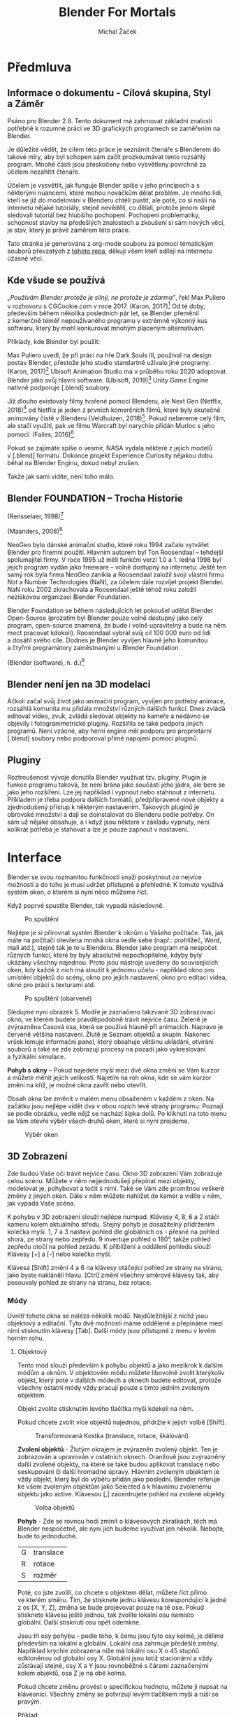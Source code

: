 #+TITLE: Blender For Mortals
#+AUTHOR: Michal Žáček

#+HTML_HEAD: <link rel="stylesheet" type="text/css" href="https://www.pirilampo.org/styles/readtheorg/css/htmlize.css"/>
#+HTML_HEAD: <link rel="stylesheet" type="text/css" href="https://www.pirilampo.org/styles/readtheorg/css/readtheorg.css"/>

#+HTML_HEAD: <script src="https://ajax.googleapis.com/ajax/libs/jquery/2.1.3/jquery.min.js"></script>
#+HTML_HEAD: <script src="https://maxcdn.bootstrapcdn.com/bootstrap/3.3.4/js/bootstrap.min.js"></script>
#+HTML_HEAD: <script type="text/javascript" src="https://www.pirilampo.org/styles/lib/js/jquery.stickytableheaders.js"></script>
#+HTML_HEAD: <script type="text/javascript" src="https://www.pirilampo.org/styles/readtheorg/js/readtheorg.js"></script>

* Předmluva
** Informace o dokumentu - Cílová skupina, Styl a Záměr
Psáno pro Blender 2.8. Tento dokument má zahrnovat základní znalosti
potřebné k rozumné práci ve 3D grafických programech se zaměřením na
Blender.

Je důležité vědět, že cílem této práce je seznámit čtenáře s Blenderem
do takové míry, aby byl schopen sám začít prozkoumávat tento rozsáhlý
program. Mnohé části jsou přeskočeny nebo vysvětleny povrchně za účelem
nezahltit čtenáře.

Účelem je vysvětlit, jak funguje Blender spíše v jeho principech a s
některými nuancemi, které mohou nováčkům dělat problém. Je mnoho lidí,
kteří se již do modelování v Blenderu chtěli pustit, ale poté, co si
našli na internetu nějaké tutoriály, stejně nevěděli, co dělali, protože
jenom slepě sledovali tutoriál bez hlubšího pochopení. Pochopení
problematiky, schopnost stavby na předešlých znalostech a zkoušení si
sám nových věcí, je stav, který je právě záměrem této práce.

Tato stránka je generována z org-mode souboru za pomoci tématickým souborů převzatých z [[https://github.com/paulzql/org-html-themes][tohoto repa]],
děkuji všem kteří sdílejí na internetu úžasné věci.

** Kde všude se používá
         /„Používám Blender protože je silný, ne protože je zdarma”/, řekl Max
Puliero v rozhovoru s CGCookie.com v roce 2017. (Karon, 2017)[fn:KARON] Od
té doby, především během několika posledních pár let, se Blender
přeměnil z komerčně téměř nepoužívaného programu v extrémně výkonný kus
softwaru, který by mohl konkurovat mnohým placeným alternativám.

Příklady, kde Blender byl použit:

Max Puliero uvedl, že při práci na hře Dark Souls III, používal na
design postav Blender, přestože jeho studio standartně užívalo jiné
programy. (Karon, 2017)[fn:KARON] Ubisoft Animation Studio má v průběhu roku
2020 adoptovat Blender jako svůj hlavní software. (Ubisoft, 2019)[fn:UBISOFT]
Unity Game Engine nativně podporuje [.blend] soubory.

Již dlouho existovaly filmy tvořené pomocí Blenderu, ale Next Gen
(Netflix, 2018)[fn:NETFLIX] od Netflix je jeden z prvních komerčních filmů,
které byly skutečně animovány čistě v Blenderu (Veldhuizen, 2018)[fn:VELDHUIZEN].
Pokud nebereme celý film, ale stačí využití, pak ve filmu Warcraft byl
narychlo přidán Murloc s jeho pomocí. (Failes, 2016)[fn:FAILES]

Pokud se zajímáte spíše o vesmír, NASA vydala některé z jejích modelů
v [.blend] formátu. Dokonce projekt Experience Curiosity nějakou dobu
běhal na Blender Enginu, dokud nebyl zrušen.

Takže jak sami vidíte, není toho málo.

** Blender FOUNDATION -- Trocha Historie
(Rensselaer, 1998)[fn:MAN]
[[https://www.rpi.edu/dept/acm/packages/blender/man/manual_1.02/man/man03.jpg]]

(Maanders, 2008)[fn:ROOSENDAAL]
[[https://upload.wikimedia.org/wikipedia/commons/9/98/Ton_Roosendaal_on_Big_Buck_Bunny_premiere_by_William_Maanders_2008.jpg]]

NeoGeo bylo dánské animační studio, které roku 1994 začalo vytvářet
Blender pro firemní použití. Hlavním autorem byl Ton Roosendaal --
tehdejší spolumajitel firmy. V roce 1995 už měli funkční verzi 1.0 a 1.
ledna 1998 byl jejich program vydán jako freeware -- volně dostupný na
internetu. Ještě ten samý rok byla firma NeoGeo zanikla a Roosendaal
založil svoji vlastní firmu Not a Number Technologies (NaN), za účelem
dále rozvíjet projekt Blender. NaN roku 2002 zkrachovala a Roosendaal
ještě téhož roku založil neziskovou organizaci Blender Foundation.

Blender Foundation se během následujících let pokoušel udělat Blender
Open-Source (prozatím byl Blender pouze volně dostupný jako celý
program, open-source znamená, že bude i volně upravitelný a bude na něm
moct pracovat kdokoli). Roosendaal vybral svůj cíl 100 000 euro od lidí
a dosáhl svého cíle. Dodnes je Blender vyvíjen hlavně jeho komunitou
a čtyřmi programátory zaměstnanými u Blender Foundation.

(Blender (software), n. d.)[fn:WIKI]

** Blender není jen na 3D modelaci
         Ačkoli začal svůj život jako animační program, vyvíjen pro potřeby
animace, rozsáhlá komunita mu přidala množství různých dalších funkcí.
Dnes zvládá editovat video, zvuk, zvládá sledovat objekty na kameře a
nedávno se objevily i fotogrammetrické pluginy. Rozšířila se také
podpora jiných programů. Není vzácné, aby herní engine měl podporu pro
proprietární [.blend] soubory nebo podporoval přímé napojení pomocí
pluginů.

** Pluginy
         Roztroušenost vývoje donutila Blender využívat tzv. pluginy. Plugin je
funkce programu taková, že není brána jako součástí jeho jádra, ale bere
se jako jeho rozšíření. Lze jej například i vypnout nebo stáhnout z
internetu. Příkladem je třeba podpora dalších formátů, předpřipravené
nové objekty a zjednodušený přístup k některým nastavením. Takových
pluginů je obrovské množství a dají se doinstalovat do Blenderu podle
potřeby. On sám už nějaké obsahuje, a i když jsou některé v základu
vypnuty, není kolikrát potřeba je stahovat a lze je pouze zapnout v
nastavení.

* Interface

Blender se svou rozmanitou funkčností snaží poskytnout co nejvíce
možností a do toho je musí udržet přístupné a přehledné. K tomuto
využívá systém oken, o kterém si nyní něco můžeme říct.

Když poprvé spustíte Blender, tak vypadá následovně.

#+caption: Po spuštění
[[file:assets/02-interface/UI-1.jpg]]

Nejlépe je si přirovnat systém Blender k oknům u Vašeho počítače. Tak,
jak máte na počítači otevřena mnohá okna vedle sebe (např.: prohlížeč,
Word, mail atd.), stejně tak je to u Blenderu. Blender jako program má
nespočet různých funkcí, které by byly absolutně nepochopitelné, kdyby
byly ukázány všechny najednou. Proto jsou nástroje uvedeny do
souvisejících oken, kdy každé z nich má sloužit k jednomu účelu -
například okno pro umístění objektů do scény, okno pro jejich nastavení,
okno pro editaci videa, okno pro práci s texturami atd.

#+caption: Po spuštění (obarvené)
[[file:assets/02-interface/UI-2.jpg]]

Sledujme nyní obrázek 5. Modře je zaznačeno takzvané 3D zobrazovací
okno, ve kterém budete pravděpodobně trávit nejvíce času. Zeleně je
zvýrazněna Ćasová osa, která se používá hlavně při animacích. Napravo je
červeně většina nastavení. Žlutě je Seznam objektů a skupin. Nakonec
vršek lemuje informační panel, který obsahuje většinu ukládání, otvírání
souborů a také se zde zobrazují procesy na pozadí jako vykreslování
a fyzikální simulace.

*Pohyb s okny* -- Pokud najedete myší mezi dvě okna změní se Vám kurzor
a můžete měnit jejich velikosti. Najetím na roh okna, kde se vám kurzor
změní na kříž, je možné okna zavřít nebo otevřít.

Obsah okna lze změnit v malém menu obsaženém v každém z oken. Na začátku
jsou nejlépe vidět dva v obou rozích levé strany programu. Poznají se
podle obrázku, vedle nějž se nachází šipka dolů. Po kliknutí na toto
menu se Vám otevře výběr všech druhů oken, které si nyní projdeme.

#+caption: Výběr oken
[[file:assets/02-interface/UI-WINDOWS.jpg]]

** 3D Zobrazení
         Zde budou Vaše oči trávit nejvíce času. Okno 3D zobrazení Vám zobrazuje
celou scénu. Můžete v něm nejjednodušeji přepínat mezi objekty,
modelovat je, pohybovat a točit s nimi. Také se Vám zde promítnou
veškeré změny z jiných oken. Dále v něm můžete nahlížet do kamer
a vidíte v něm, jak vypadá Vaše scéna.

K pohybu v 3D zobrazení slouží nejlépe numpad. Klávesy 4, 8, 6 a 2 otáčí
kameru kolem aktuálního středu. Stejný pohyb je dosažitelný přidržením
kolečka myši. 1, 7 a 3 nastaví pohled dle globálních os - přesně na
pohled shora, ze strany nebo zepředu. 9 invertuje pohled o 180°, takže
pohled zepředu otočí na pohled zezadu. K přiblížení a oddálení pohledu
slouží Klávesy [+] a [-] nebo kolečko myši.

Klávesa [Shift] změní 4 a 6 na klávesy otáčející pohled ze strany na
stranu, jako byste nakláněli hlavu. [Ctrl] změní všechny směrové klávesy
tak, aby posouvaly pohled ze strany na stranu, bez rotace.

*** Módy
            Uvnitř tohoto okna se nalézá několik módů. Nejdůležitější z nichž jsou
objektový a editační. Tyto dvě možnosti máme oddělené a přepínáme mezi
nimi stisknutím klávesy [Tab]. Další módy jsou přístupné z menu v levém
horním rohu.

**** Objektový
               Tento mód slouží především k pohybu objektů a jako mezikrok k dalším
módům a oknům. V objektovém módu můžete libovolně zvolit kterýkoliv
objekt, který poté v dalších módech a oknech budete editovat, protože
všechny ostatní módy vždy pracují pouze s tímto jedním zvoleným
objektem.

Objekt zvolíte stisknutím levého tlačítka myši kdekoli na něm.

Pokud chcete zvolit více objektů najednou, přidržte k jejich volbě
[Shift].

#+caption: Transformovaná Kostka (translace, rotace, škálování)
[[file:assets/02-interface/Translated-Cube.jpg]]

*Zvolení objektů* - Žlutým okrajem je zvýrazněn zvolený objekt. Ten je
zobrazován a upravován v ostatních oknech. Oranžově jsou zvýrazněny
další zvolené objekty, na které se také budou aplikovat translace nebo
seskupování či další hromadné úpravy. Hlavním zvoleným objektem je vždy
objekt, který byl do výběru přídán jako poslední. Blender referuje ke
všem zvoleným objektům jako Selected a k hlavnímu zvolenému objektu jako
active. Klávesou [,] zacentrujete pohled na zvolené objekty.

#+caption: Volba objektů
[[file:assets/02-interface/Selected-Cube.jpg]]

*Pohyb* - Zde se rovnou hodí zmínit o klávesových zkratkách, těch má
Blender nespočetně, ale nyní jich budeme využívat jen několik. Nebojte,
bude to jednoduché.

| G | translace |
| R | rotace    |
| S | rozměr    |

Poté, co jste zvolili, co chcete s objektem dělat, můžete říct přímo
ve kterém směru. Tím, že stisknete jednu klávesu korespondující k jedné
z os [X, Y, Z], změna se bude projevovat pouze na té ose. Pokud
stisknete klávesu ještě jednou, tak zvolíte lokální osu namísto
globální. Další stisknutí osu opět odemkne.

Jsou tři osy pohybu - podle toho, k čemu jsou tyto osy kolmé, je dělíme
především na lokální a globální. Lokální osa zahrnuje předešlé změny.
Například krychle zobrazena níže má lokální osu X o 45 stupňů odkloněnou
od globální osy X. Globální jsou totiž stacionární a vždy zůstávají
stejné, osy X a Y jsou rovnoběžné s čárami zaznačenými kolem objektů,
osa Z je na obě kolmá.

Pokud chcete změnu provést o specifickou hodnotu, můžete ji napsat na
klávesnici. Všechny změny se potvrzují levým tlačítkem myši a ruší se
pravým.

Příklad:

#+CAPTION: Rotující krychle
[[file:assets/02-interface/Rotary-Cube.jpg]]
[[file:assets/02-interface/Rotary-Cube-1.jpg]]

Když mám zvolený objekt, stisknu R, napíšu 45 a stisknu Z. Krychle se mi
otočí, jak vidíte výše, o 45 stupňů dle svislé osy Z.

#+caption: Informace o změně
[[file:assets/02-interface/Rotary-Cube-2.jpg]]

Vlevo nahoře poté máme informace o současné probíhající změně, pokud ji
chcete dodatečně měnit. Hodnotu lze dokonce standartně přepisovat
klávesou [Backspace] a šipkami. Změna se potvrdí klávesou [Enter] nebo
levým tlačítkem myši. Vráti lze klávesou [Esc] nebo pravým tlačítkem
myši.

Nové objekty lze přidávat z menu dostupného klávesovou zkratkou
[Shift+A].

*3D Kurzor* - Vlevo vidíte tento spínač, pokud je nastaven na spodní
hodnotu, levé tlačítko myši namísto volení objektů, začne přemisťovat
tzv. 3D Kurzor. Tento kurzor slouží k pár účelům. Jednak je to místo,
kde se objevují nově přidané objekty, ale především slouží jako
arbitrární přemístitelný bod v prostoru. Pomocí menu na zkratce
[Shift+S] můžete přemístit 3D Kurzor na nějaké specifické místo nebo
přemístit objekt na 3D Kurzor.

#+caption: Výběr/3D Kurzor Spínač
[[file:assets/02-interface/workspace/3DCursor.jpg]]

*Origin* -- neboli počáteční bod, vyznačen na objektech malou žlutou
tečkou, určuje jakousi jednotnou definici pro daný objekt. Protože
objekt je často složen i ze stovek bodů, je potřeba jeden jasný bod, ke
kterému lze referovat - například při zapisování jeho pozice. Pokud
nahlédnete do vlastností objektu, vidíte zde pouze souřadnice jediného
bodu, definující pozici celého objektu - tímto bodem je právě pivotový
bod. Všechny transformace se také provádí se středem v pivotovém bodu,
pokud není řečeno jinak. Nejlépe se nastavuje v menu Object > Set
Origin.

Na vrchu okna poté máte několik dalších nástrojů. Nejdříve popišme ty
uprostřed.

*Pivotovým bodem* - (Pivot point) se rozumí bod, vůči kterému jsou
prováděny operace.

#+CAPTION: Pivotové Body
[[file:assets/02-interface/workspace/pivot0.jpg]]
[[file:assets/02-interface/workspace/pivot2.jpg]]
[[file:assets/02-interface/workspace/pivot3.jpg]]

Například výše byly umístěny dvě krychle, jedna nalevo a jedna napravo,
od středu na stejnou úroveň. Obě byly otočeny o 45°, ta vlevo kolem
Originu a ta napravo kolem 3D Kurzoru.

*Snap* - Další je menu něčeho nazývané Snap. Nejlépe by toto bylo
přeloženo jako záchytné body. Magnetem se zapíná a vypíná, napravo
vybíráte na co se změny chytají. Pokud máte například zapnutý Snap na
Face, tak kdykoli provádíte změnu, například přemisťujete objekt, a vaše
myš narazí na jakoukoli stěnu, objekt se na ni přichytí. Většinou to
provede tak, že jeho nejbližší bod nastaví přesně na daný záchytný bod.

#+caption: Snap Menu
[[file:assets/workspace/Snap.jpg]]

*Proporční editace* - Při standartní editaci jsou ovlivněny pouze
zvolené části (první obrázek níže), ale to často není co potřebujete.
Proporční editace je vcelku jasná z názvu - ovlivňuje i nezvolené části
meshe, silou odvíjející se dle jejich vzdálenosti od zvolených částí
meshe. Pro zvětšení nebo zmenšení ovlivněné části točíte kolečkem myši.
„Connected only” bude ovlivňovat pouze části meshe, které jsou direktně
spojené se zvolenými částmi. „Projected from view” určuje střed, od
kterého se počítá vzdálenost, a následně tedy i síla změny pro daný bod.
Pokud je vypnutý, změny se odvíjí od standartního středu definovaného
pivotovým bodem. Pokud je zapnutý, střed je nejlépe popsán jako
polopřímka začínající z místa vašeho pohledu a procházející pivotovým
bodem.

[[file:assets/workspace/Proportional0.jpg]]
[[file:assets/workspace/Proportional1.jpg]]
[[file:assets/workspace/Proportional2.jpg]]
[[file:assets/workspace/Proportional3.jpg]]

*/* - Lomítkem schováte všechny nezvolené objekty. Opětovným stisknutím
je pak zase zobrazíte.

**** Editační
               Zde - namísto editování celé scény, máte možnost zvlášť upravovat
zvolený objekt včetně meshe. Zde můžete nastavovat i související věci
jako [Vertex Group] nebo [Material], každé jednotlivé strany.

#+caption: Selector
[[file:assets/workspace/Selector.jpg]]

V tomto menu si vybíráte, zda volíte roh, hranu nebo stěnu. Zatím nechme
toto nastavené na stěny a ukažme si úkony, které lze dělat. Tyto jsou
nejlépe ilustrované na stěnách, ale všechny platí také pro hrany a rohy.

[[file:assets/workspace/Selection.jpg]]
[[file:assets/workspace/CTRL.jpg]]

Volí se stejně jako u objektů - levým tlačítkem myši a přidržením
[Shift] na zvolení více najednou. Rozdíl je, že hlavní zvolená stěna je
zabarvena stejně jako ostatní, pouze je opatřena bílým obtažením.

Máme zde navíc možnost zvolit „nejkratší” cestu mezi dvěma body. Zvolíme
počáteční a poté se stisknutým [Ctrl] zvolíme konečný bod.

Kombinace [Alt + Shift] se pokusí nalézt jakousi cykličnost ve Vašem
objektu a zvolit ji. Například pokud máte válec a stisknete na hranu
jeho horní stěny, zvolí se celý okraj kolem dokola. Na obrázku 15 jsou
tyto volby žlutě.

Co se týká translace, rotace atd. vše je stejné jako u celých objektů.
Fungují zde stejné zkratky a principy.

[[file:assets/workspace/I.jpg]]
[[file:assets/workspace/Extrude.jpg]]
[[file:assets/workspace/Intrude.jpg]]

Dva úkony, které slouží jako základ pro pokročilejší editaci, jsou Inset
a Extrude. Nalezneme je na klávesách [I] a [E]. Inset vesměs utvoří
novou stěnu napojenou stranami na tu původní a nechá Vás ji škálovat. Po
stisku klávesy [I] a posunutí myši, Vám zůstane kostka z obrázku výše
nalevo. Extrude udělá stejné napojení, ale posléze je nová stěna
posunována, ne škálována. Tyto dvě operace lze aplikovat i na více stěn
najednou. Pokud jsou to stěny sousedící, akce bude provedena jako by se
jednalo pouze o jednu stěnu.

[Shift + A] funguje i v edit módu a přidá nový mesh do stejného objektu.
Může se to zdát jako přidání nového objektu, ale všechny tyto části
zastřešeny pod jedním objektem mají jediný Origin a sdílí mezi sebou
všechny Omezovače a Modifikátory. Pro zvolení celé jedné spojené meshe
je dobrá klávesová zkratka [Ctrl + L].

*Loop Cut* - Zkratkou [Ctrl+R] můžete provézt takovýto řez. Myší
zvolíte, kde se má provést a napsáním čísla zvolíte na kolik částí
takovýto řez rozdělí objekt. Výše bylo užito rozdělení na pět částí.

#+caption: Loop Cut
[[file:assets/workspace/Loop-Cut.jpg]]

*Oddělování a Slučování* -- Stisknutím klávesy [P] se Vám otevře menu,
ve kterém si můžete vybrat, dle čeho oddělíte část Vašeho současného
objektu do objektu nového.

*** Kamera
            #+caption: Kamera
[[file:assets/workspace/Camera.jpg]]

Stejné jako v realitě na scéně musí být kamera, která zaznamenává světlo
odrážející se od scenérie. Pro vykreslování budeme většinou v Blenderu
používat něco podobného. Pokud děláme cokoliv složitější než jeden
model, který si otáčíme uprostřed obrazovky, je potřeba počítači říct,
jak má scénu zobrazovat. Kamer může být více a každá obsahuje spoustu
informací - například ohledně její pozice, rotace, perspektivy,
objektivu a mnohé další.

**** Kamerový pohled
               V [Okno 3D zobrazení] můžeme vidět buď volně nebo pohledem kamery

Scéna má většinou nastavenou jednu kameru jakožto výchozí. Při stisku
[Klávesy 0] je náš pohled nastaven na ten skrze výchozí kameru.

[Ctrl+Alt+0] nastaví kameru na Váš aktuální pohled.

**** důležitá nastavení
               ***** Lens
                  Pod nastavením čočkou máte čtyři důležité možnosti:

1. Typ: Perspektivní nebo Ortografická (viz. Perspektivy str.48)
2. Focal Length: V podstatě optické přiblížení - zoom
3. Shift: Toto se týká fotografického efektu zvaného Tilt-shift. Je moc
   náročné to zde vysvětlit, ale jsou na něj mnohé jiné zdroje.
4. Clip: Říká kameře jaké rozpětí vzdáleností má zobrazit. Pokud je
   start nastaven na 10m a konec na 20m, kamera neuvidí nic blíže než
   10m a vzdálenější než 20m. Pokud objekt leží přesně na hranici,
   zobrazí se pouze jeho část.

***** Viewport Display
                  Pro výsledek irelevantní, ale při práci velmi užitečný. Kamera je dosti
komplexní záležitost a bylo by kontraproduktivní mít stále zobrazeny
všechny informace o ní. Tady si vybíráme přesně ty, které chceme vidět
v [Okno 3D zobrazení].

1. Size: velikost ikony kamery
2. Limits: zobrazuje odkud kam je nastaven [Clip]
3. Name: pro účel přehlednosti větších kamerových sestav si můžeme vždy
   nechat zobrazit jméno kamery, jejíž pohled máme zobrazen

Toto nastavení má většina objektů. Má rozdílné parametry dle příslušného
objektu, ale stejný účel.

** Vlastnosti
         Zobrazuje veškerá nastavení pro zvolený objekt a scénu. Například jeho
lokace, užité materiály, fyziku atd. Pozor zobrazuje pouze hlavní
zvolený objekt, nijak zde neovlivňuji sekundárně zvolené objekty
(označeny oranžově).

*** Render
            Popsáno v kapitole Render str. 45.

*** Výstup (Output)
            *Dimenze* - (Dimensions) Resolution samozřejmě udává velikost výstupního
obrazu. Hodí se zde poukázat na procentuální slider, neboť ve většině
velkých projektů nebudete chtít vykreslovat v plné kvalitě hned od
začátku, protože je to plýtvání časem - pokud potřebujete pouze rámcově
zkontrolovat výstup.

*Aspect* - mění skutečnou šířku nebo výšku pixelů - pokud nemáte jasný
záměr, nechte zde 1:1.

*Render Region* - Vám umožní renderovat pouze část obrazu. Toto nejlépe
zvolíte v pohledu kamery zkratkou [Ctrl + B] a přetažením myší přes
čtvercový region, který chcete renderovat.

*Frame Start a End* - indikuje, od kterého do kterého časového bodu bude
Blender renderovat. Můžete zde nastavit, abyste přeskakovali snímky.

Ke *Frame Ratu* je třeba podotknout, že mění celkovou rychlost animace.
Může tím pádem velmi změnit konečný vzhled animace, obzvláště
v případech fyzikálních simulací.

*Výstup* - (Output), zde se volí, kam a v jakém formátu chcete, aby byl
výstup zapsán. Vesměs můžete vše nechat tak jak je, kromě File formátu.

Pokud vykreslujete pouze snímek, na výběr máte standartní [.png],
[.jpg], etc. Však pokud vykreslujete animaci, tak se spíše dává ve formě
[.PNG], protože standartní video formáty mají problémy s přerušováním
a úpravami uprostřed. Zkrátka pokud byste našli uprostřed nějakou chybu,
museli byste začít Render od začátku. Pokud je Vaším formátem [.PNG],
již vykreslené snímky Vám zůstanou a můžete poté pouze překreslit ty
potřebné. Stačí najít kterou část je třeba překreslit a nechat
renderovat jenom danou část. Jednoduché animace si pro pohodlí je
samozřejmě možné vykreslovat do videa, ale udělat ze snímků video není
těžké a je to možné udělat i v Blender oknu Video Sequencing.

*** Svět (World)
            Navzdory prvotním pozorováním si všimneme, že není pozadí Vaší scény jen
prázdný kanvas. Má materiál jako každý jiný objekt, využívá se převážně
jako pozadí scény a pro osvětlení.

#+caption: Svět
[[file:assets/World.jpg]]

Nastavit tento materiál lze pod Shader Editor > World.

Z mé osobní zkušenosti nedoporučuji u komplexnějších scén používat
k osvětlení pouze Svět, protože toto světlo vypadá velmi uměle, neboť
působí ze všech směrů identicky, což nevypadá dobře.

*** Object
            Zde se nachází standartní data pro objekt - umístění rotace, velikost
atd. Pokud chcete jednu osu uzamknout, aby se v ní s objektem nedalo
manipulovat, učiníte tak stisknutím zámku vedle příslušné hodnoty.

Následuje velké množství různých nastavení, která jsou důležitá, ale
výrazně jednodušeji a přehledněji přístupná z jiných míst. Později se
sem můžete vrátit. Pokud Vám tato zobrazení vyhovují více, můžete je
také použít.

Krom Viewport Display, kde volím, které informace o daném objektu se mi
zobrazují ve [3D Viewport].

*** Materiály
            Popsáno v kapitole Materiály na straně 37.

*** Omezovače (Constraints)
            Omezovače jsou definovaný vztah mezi dvěma objekty.

[[file:assets/constraints/limit-1.jpg]]
[[file:assets/constraints/limit-2.jpg]]
[[file:assets/constraints/limit-3.jpg]]

Tyto vztahy sahají od kopírování rotace a pohybu po limitaci vzdálenosti
mezi dvěma objekty. Aplikují se na objekt, se kterým se nehýbe -- ten,
který má být omezovačem upraven. Výše byl aplikován omezovač „Limit
Distance” na sféroid a s cílem na krychli. Nyní pohyb krychle zdánlivě
pohne sféroidem, pokud je dostatečně vzdálená. Zdánlivě, protože jeho
origin se nezmění, vypadá, že se pohnul, avšak pokud se podíváte do jeho
vlastností, zjistíte, že jeho souřadnice se nezměnily.

Často používaný omezovač je „Follow Path”, kdy definujete objektu cestu
a čas, a on se po ní bude v daném čase pohybovat.

*** Modifikátory (Modifiers)
            Modifikátory jsou procedurální efekty aplikované většinou na Mesh daného
objektu. Jako příklady lze uvést nakopírování objektu za sebe, odečtení
jednoho objektu od druhého, zarovnání rohů nebo zvýšení a snížení
množství [Tri]. Celý smysl spočívá v tom, že tyto změny nejsou hned
aplikovány, ale setrvávají na objektu. Takže pokud změním mesh,
modifikátor se okamžitě přizpůsobí - dokud nestisknu Aplikovat, což
natrvalo změní mesh a smaže Modifikátor. Modifikátorů mohu mít více
najednou. Aplikují se vždy od vrchního tak, že každý následující pracuje
již s meshem upraveným modifikátory předchozími.

[[file:assets/modifiers/Modifiers-1.jpg]]
[[file:assets/modifiers/Modifiers-SSM.jpg]]

Nalevo je jednoduchá ukázka „Subsurface Modifier”, který se pokouší
vyhlazovat meshe. Jako nafouknout uvnitř nich balónek a použít tento
nový tvar jako tvar objektu. Napravo je pak kombinace „multiresolution”,
který zvýší jednoduché ploše množství stěn, aby poté „displace” mohl
aplikovat z textury vzor.

Nad nastavením každého modifikátoru, vedle jména, je nastavení zobrazení
a dvě šipky, které vám umožňují posouvat jej nahoru nebo dolu v pořadí
aplikování. Toto je důležité, protože například na obrázku výše napravo,
pokud bych aplikoval nejdříve Displace, tak by se aplikoval na
jednoduchý plain o čtyřech vertexech, což by akorát jeden z nich
pozvedlo a Multiresolution by poté nebyl moc platný, protože by stejně
zůstala placatá Plane.

*** Data > Vertex Groups
            Pokud potřebuji označit určitou část objektu -- například, aby měla
nějaké specifické vlastnosti, používají se k tomu Vertexové skupiny.
Všechny funkce od simulace vlasů, až po částice pro znehybnění částí
objektů, se ptají, na kterou skupinu se mají aplikovat. Tyto nastavení
se poznají dle ikony: [[vgroups]].

#+CAPTION: Vertexové skupiny
#+CUSTOM_ID: vgroups
[[file:assets/vertex-group.jpg]]

Skupiny se tvoří a mažou zde ve „Vertex Groups” - plusem a mínusem. Když
máte zvolenou skupinu a vertexy na Vašem objektu, tlačítky Assign a
Remove je připisujete a mažete z dané skupiny. Select a Deselect přičte
nebo odečte vertexy z dané skupiny k Vašim právě zvoleným vertexům.

Výše vidíte látku, kde tři z jejíž rohů byly přidány do skupiny, která
poté byla nastavena jako nepohyblivý záchytný bod látkové simulace.

** Hierarchie (Outliner)
         Zde se Vám vypisuje seznam všech objektů na scéně. Všechny tyto objekty
mají hierarchii. Mají nadřízený objekt a můžou mít podřízené objekty.
Seznam podřízených objektů je vždy pod svým nadřízeným objektem (tzv.
parent objekt) odsazen doprava. Hierarchie se nastavuje přetažením
objektu, který si přejete přiřadit na objekt, který se má stát
nadřízeným. Pokud nedržíte žádnou klávesu, můžete tímto přesouvat
objekty pouze z kolekce do kolekce. Při držení klávesy [Ctrl] se vytvoří
nový odkaz (tzv. link). Na ten samý objekt v dané kolekci a za držení
klávesy [Shift] se nastaví daný objekt jako nadřízený.

Každý podřízený objekt je nějak ovlivněn svým rodičem (tzv. parentem).
Pokud s parentem pohnu, pohne se mi také objekt podřízený. Pokud vypnu
jeho zobrazení, všechny podřízené objekty také přestanou být viditelné.

Toto se používá hlavně pro zjednodušení práce. Například mám velmi
složité auto skládající se z mnoha součástek, pro které tak mohu
nastavit v hierarchii jednu část jako nadřízenou. Když ji zvolím,
pohybuji celým autem a není potřeba vždy pohybovat každou součástkou
zvlášť.

Jak nyní vidíte nejvýše v hierarchii máte [Kolekci]. Tyto jsou vyznačeny:

[[file:assets/icon_collection.jpg]]

[Kolekce] slouží k uspořádání a napomáhají
k přehlednosti. Zatržítko vedle kolekce zobrazí nebo schová všechny
obsažené objekty. Objekt je viditelný, pokud existuje jeho Link alespoň
v jedné zobrazené kolekci. U kolekcí je na pravém tlačítku myši, kromě
možnosti přidat novou kolekci, také množství úprav známé z objektů, ale
zde se dají aplikovat na každý objekt v kolekci naráz. V neposlední řadě
je tu tlačítko „Instance to Scene”, které vytvoří novou [Instanci] této
kolekce a přidá jí do scény.

*Instance kolekce* -- se značí
[[file:assets/icon_collection-instance.jpg]]
a
je jakýmsi odrazem původní kolekce. [Instance] je neupravitelná, ale
budou se v ní projevovat změny z původní kolekce. Toto se nejvíce hodí
například pokud pracujete ve skupině a importujete jinou [Kolekci]
z externího souboru.

** Timeline
         Pokud budete animovat nebo pracovat s časem. Toto okno zobrazuje časovou
linku veškerých pohybů a změn, které nastanou za dobu trvání vaší
animace.

Rozebráno v Kapitole Key-Framing na straně 39.

** Uživatelská Nastavení
         Zde se nalézá obrovské množství možností, ale většina z nich nás
nezajímá. S nejvyšší pravděpodobností budete chodit do následujících tří
míst.

*** Interface
            Zvětšení, zmenšení textu a nastavení zobrazení. Většina je vcelku jasná.

*** Add-ons
            Kdyby Blender měl při prvním otevření obsahovat veškeré funkce, nebylo
by v něm k vyznání, a tak je potřeba většinu mít vypnutou. Zde můžeme
zapínat a vypínat užitečné funkce, jak vestavěné, tak stažené z
internetu.

*** Systém
            Pokud máte v počítači grafickou kartu od Nvidia nebo AMD musíte přepnout
Cycles Render Devices do CUDA nebo OpenCL respektive. Pokud kdykoli
budete používat Cycles render viz. Render Engines a nebudete toto mít
správně nastaveno, Blender Vaši kartu nevyužije, což může být pomalejší
ve stovkách procent.

** Shader Editor
         Domov pro veškeré materiály.

Toto je rozebráno v kapitole Materiály na straně 37.

** UV/Obrazový Editor
         Místo pro textury.

Toto je rozebráno v kapitole Mapy a UV Unwrap na straně 34.

** Grafový Editor
         Každá informace označena jako animovatelná (Animovatelná nastavení
str. 31) nebo která má nastaven alespoň jeden Keyframe, bude mít své
hodnoty zakresleny zde. Můžeme zde pozorovat jakoukoli z těchto hodnot
v grafu za čas nebo naopak na ně nějaký graf aplikovat.

Pro příklad můžu nastavit, aby Z souřadnice této krychle vykreslovaly
Sinusoidu. Nejdříve přidám krychli keyframe pohybu, takže se mi v levé
části zobrazí její pozice jako 3 grafy. Tedy jeden pro X, Y a Z. Když
nějaký z grafů zvolím, tak se označí a zobrazí ve střední části. Je to
standartní graf. Čára reprezentuje hodnotu proměnné v daném čase. Vlevo
vpravo je čas, nahoru dolů je hodnota a žluté tečky jsou [Keyframe].
V základu jsou [Keyframe] zakulacené a plynulé, tato plynulost se
nastavuje dvěma čárami na každé straně všech [Keyframe]. Zde je
nejjednodušší si s nimi trochu pohrát, aby člověk pochopil, jaký efekt
mají.

Po pravé straně máme menu, které obsahuje nejzajímavější část tohoto
okna. Pod Modifiers máte možnost namísto [Keyframe] použít funkce. Na
výběr jsou sinusoidy a šumy všeho druhu.

** Částicové systémy
         Částicové systémy spočívají v náhodném rozmístění objektů v nějaké
oblasti. Částicových systémů máme dva druhy „Částicové” a „Vlasové”, dle
toho, jestli výsledný objekt zůstává součástí původního objektu, který
ho emitoval (Vytvořil). Je to tak důležité rozdělení, že ve chvíli, kdy
vytvoříte nový systém, prvním nastavením určíte, který typ tento systém
je. Oba jsou velice složité, proto zde zevrubně bude popsán pouze systém
vlasů.

Pokud máte slabší počítač, nyní najděte nastavení ViewPort Display >
Amount. Procento zde určuje, kolik procent vlasů se bude zobrazovat
v okně 3D Zobrazení. Jelikož jsou tyto systémy vysoce výpočetně náročné,
pokud jdete s množstvím nad nízké stovky, měli byste zde mít výrazně
méně než 100.

Zpět nahoru, *Emission* - Number určuje množství vlasů, Length určuje
jejich délku - pokud se jedná o Cestu a jejich velikost jestliže se
jedná o objekty. Segmenty určují z kolika bodů je složena cesta. Ty jsou
samozřejmě vyhlazovány, ale je to určitá maximální komplexnost tvaru
cesty.

*Render* -- Render As určí, zda vlas je Cesta, Objekt nebo objekty z
Kolekce. Ano, vlasem může být jakýkoliv objekt, který se na scéně
nachází. Toto se hodí například pokud máte kolekci stromů a louku a
potřebujete je náhodně po louce rozmístit. Pokud si zvolíte objekt nebo
kolekci pod Render, objeví se Vám další menu, které umožní vybrat danou
Kolekci nebo Objekt, a nastavit, jak se vybírá z kolekce, jestli náhodně
nebo cyklením a jestli se má brát v potaz transformace objektu.

*Particle Edit (Mód)* -- Pokud máte na objektu částicový systém, objeví
se Vám při jeho zvolení v 3D Viewportu nový mód. Tímto je Particle Edit
mírně podobný Sculptingu se svými „Hřebeny”, ale tím podobnost končí.
V Particle Edit můžete vesměs učesat svůj částicový systém do
libovolného tvaru. *Důležité* - jakákoliv změna v tomto módu Vám
znemožní dělat změny v nastavení Systému. Pokud chcete udělat úpravu
v jeho nastavení, musíte na jeho vrcholu stisknout tlačítko Zahodit
změny.

** Praktické Informace
         *** Animovatelná nastavení
            Vedle překvapivého množství nastavení v Blenderu uvidíte malou bílou
tečku. Stejně tak, jako se mohou při animaci pohybovat objekty a kamery,
můžeme měnit kterékoliv z těchto nastavení. Pokud stiskneme toto
tlačítko, zapneme tím animovatelnost příslušného nastavení a tím je nyní
tečka nahrazena kosočtvercem. Pokud má v daném čase (viz. Timeline
str.27) nastavení zatržítko v tomto kosočtverci, znamená to, že pro
tento čas je nastaven keyframe (viz. Key-Framing str.39).

[[file:assets/animated-setting.jpg]]

*** Chytré vstupy
            Kdykoliv v Blenderu vepisujete čísla, ať už při transformaci nebo u
nastavení, je velmi pohodlné využít vestavěnou kalkulačku. Kdekoliv
můžete zadávat desetinná čísla, odčítat, sčítat, násobit i dělit.

[[file:assets/int-input-1.jpg]]
>>
[[file:assets/int-input-2.jpg]]

[[file:assets/int-input-3.jpg]]
>>
[[file:assets/int-input-4.jpg]]

* Objekty

** Modelování
         *** Polygony
            Je název pro způsob, jakým je valná většina objektů zapisována. Blender
drží informaci o bodech a jejich spojích v prostoru. Body spojené tak,
že mezi nimi vzniká stěna, se nazývají polygony. Blender tvoří tyto
polygony vždy ze skupin právě tří spojených bodů. I krychle dodržuje
toto pravidlo:

[[file:assets/tri.jpg]]

Má 8 bodů a každá strana je tvořena dvěma trojúhelníky. Ty se často
přezdívají Tri [traj] (Tris [trajs] v množném čísle).

Blender toho mnohé skrývá a pro zjednodušení ukazuje strany klidně jako
čtyř i více stěnné. Taková strana se nazývá Face [fejs]. Pod kapotou
stejně ale funguje vždy za pomocí [Tri]. Toto může stěžovat některé
úkony - jako například pokud chcete zvýraznit pouze to, co by normální
člověk bral jako kostru této kostky. Standartní WireFrame nodou
v materiálu je kostra kostky zvýrazněna právě tak, jako je na obrázku
výše.
[[file:assets/3D_View.jpg]]
Tímto přepínáte styl zobrazení. Zleva je to
Wireframe, kdy vidíte konstrukci jakoby drátěnou. Solid, což je klasický
pohled, který již znáte. LookDev je odlehčený Render. Zobrazuje téměř
stejně jako vykreslený obraz, ale používá zjednodušené osvětlení. Slouží
spíše pro složité scény, které není praktické vykreslovat hned kvůli
náročnosti nebo pokud váš projekt vyžaduje využití Cycles. Posledním je
pak Rendered, neboli vykreslený styl, který zobrazuje scénu téměř jako
vykreslenou.

*** Cesty
            Cesta je zvláštní typ objektu. Skládá se z několika mála bodů, mezi
kterými vede vyhlazená čára, nemá tedy ostré hrany. U cesty typu Bezier,
každým bodem prochází navíc úsečka definována dvěma dalšími body.
Středový bod udává kudy cesta vede a přímky definují, jak má být Cesta
vyhlazena.

Cesty se samy o sobě nezobrazují ve výsledném Renderu, ale mohou na ně
být aplikovány různé věci. Jako například Bevel Modifikátor nebo naopak
je na ně Modifikátorama a Omezovačema možné cílit. Například follow
Path, který povede za nějakou dobu objekt po cestě.

*** Sculpting
            Sculpting neboli „sochařství” je alternativní způsob vytváření modelů.
Tento způsob je méně přesný, ale běžně se používá pro vytváření postav
nebo jakékoli aplikace, kde se pokoušíme dosáhnout jakési přírodnosti.

Sculpting také pouze upravuje mesh, takže je potřeba mít dostatečně
kvalitní mesh (doporučuji pro toto Modifikátor multiresolution nastaven
na Simple a po stisknutí tlačítka Subdivide se Vám zdvojnásobí počet
stěn. Pokud máte problém s výkonem můžete snížit preview a nezobrazovat
si jej v plné kvalitě až do renderu). Podobně, jako jsme probírali
proporční editaci, je Sculpting vesměs podobný. Představme si ho jako
pokročilou proporční editaci, u které máme mnohem specializovanější
nástroje. Všechny tyto takzvané „štětce” mají velmi dobré popisky a
náčrtky. V první záložce vlastností se Vám také zobrazuje nádherný
piktogram a můžete zde nastavovat všechny možnosti daného štětce - jako
sílu a velikost. Tato ikona vpravo nahoře znázorňuje menu symetrie. V
základu je nastavena na symetrii v ose X.

Problémem je, že Sculpting často vytváří nečisté a moc složité meshe.
Meshe vzniklé ze Sculptu se často předělávají, buďto tím, že se Scult
Mesh bere jako předloha pro ručně vyrobený Mesh, nebo různými postupy,
známé pod názvem Retopologizing, neboli Retopology. Toto je potřeba
v branži dělat tak často, že na to vzniklo množství Add-onů, bezplatných
i placených.

** Vzhled
         *** Render Engine
            Výběr Render Enginu je velmi důležitý a silně závisí na druhu grafiky
a její využití pro daný projekt. Render Engine je sada. Nyní rozeberme
zabudované a pár stažitelných enginů, jejich výhody, nevýhody a využití.

**** EEVEE
               V nové verzi Blenderu spolu s předchozími najdete také zbrusu nový EEVEE
Engine - dříve pouze stažitelný doplněk. Roku 2019, v nové verzi 2.8, se
stal hlavním enginem, na který je nastaven každý nově stažený Blender.
První snadno poznatelný rozdíl - oproti předešlému standartu, je jeho
násobná rychlost a ještě více nových možností a nastavení.

**** Cycles Render
               Starší engine, který byl velmi dlouho používaný pro jeho jednoduchost
a versatilitu. Kdokoli, kdo s ním pracoval, zná jeho hlavní nevýhodu,
kterou je extrémně nízká rychlost. Před EEVEE se téměř nepoužíval jiný.

*** Složení objektu
            Zde se podíváme na to, co dává naší změti polygonů všechny vzhledové
vlastnosti, kterými jsou například barva, lesk, průhlednost atd.

**** Mapy a UV Unwrap
               Je více způsobů, jak dát objektu materiální vzhled. Prvním jsou tzv.
Mapy. Fungují na jednoduchém principu - jako byste rozkládali papír.
Každá mapa je prostý obrázek, jehož barva v každém pixelu spolu s tzv.
UV unwrappem, dává počítači informaci o vzhledu daného objektu. Jako
papírové tapety, které se snažíte dostat na kouli nebo sloup. UV Unwrap
jsou instrukce, kde a jak střihnout, abyste tu placku dostali na 3D
objekt.

Zde je možné upravovat, jak se aplikuje textura a vizualizovat objekty
na 2D ploše.

Pokud máte v [3D Viewport] zvolený objekt v edit módu, promítne jeho
rozložení sem. Nahoře si zvolíte obrázek, který se vám za rozložení
promítne. Pokud ne, tak můžete jít dít do UV > Smart UV Unwrap a
rozložení se udělá za Vás. Toto rozložení lze volně editovat a změny se
Vám budou promítat rovnou do scény.

Pokud chcete, aby se Vám nějaká část zafixovala a zůstala na stejném
místě při automatickém rozložení, zvolte ji a stiskněte [P].

**** Textury
               Textura je to, co dává objektu jeho barvu.

#+caption: IcoSphere-Texture
[[file:assets/IcoSphere-Texture.jpg]]

Aplikují se v Shader Editoru především pomocí Nody Image Texture. To Vám
vesměs stačí, ale pokud ji chcete ještě škálovat nebo s ní pohybovat,
tak se před ní dává ještě Noda Mapping. V té mohu rotovat, škálovat a
transformovat texturu dle libosti. Tato nastavení jsou dokonce rovněž
animovatelná. Texture Coordinate je Noda, která za výstup dává současnou
pozici něčeho na scéně. Generated výstup se často používá, protože
Mapping je nejlepší způsob jak upravit pozici textury. V základu má ale
všude nuly, což není ideál, protože tím plně rozhodí pozici textury,
takže pokud do Vector napojím Generated z Texture Coordinate, tak
Mapping bude vědět kam ji dát a změny se budou počítat proti její
původní pozici, ne vůči nule.

Normál i dislokační mapa se používá stejně jako textura. Tedy stejné
zapojení, ale akorát nahradím soubor otevřen v Nodě Textury. Vždy tu
máme žlutý vývod, který nejčastěji bude veden do Base Color u Shaderu
nebo Alpha, která se nejčastěji používá na Dislokaci a Color Ramp.

Informace o tom, jak je textura nebo cokoli jiného z Image Nody
aplikována, se nachází v UV Unwrap. Blender má zabudovaných několik
textur jako specifické Nody.

**** Normály

[[file:assets/normal.jpg]]
[[file:assets/normal-1.jpg]]
[[file:assets/normal-2.jpg]]

17. Demonstrace Normály 18. Normál Mapa (Herzog, 2013)

Velmi často je zkrátka příliš složité nebo spíše výpočetně náročné
vytvářet malé detaily pomocí modelování. Zde přichází na řadu normál
mapa. Ta jednoduše říká programu, jak se má chovat světlo po nárazu na
povrch objektu podle následující tabulky:

X: -1 až +1: Červená: 0 až 255

Y: -1 až +1: zelená: 0 až 255

Z: 0 až -1: Modrá: 128 až 255

Každý pixel v mapě obsahuje RGB data, o která se poté změní směr odrazu
světla od očekávaných hodnot. Tedy odraz je pouze změněn oproti hodnotám
již spočítaných programem. Tato změna trajektorie světla utvoří na
objektu iluzi prostoru, hloubky a detailů za využití nepatrné výpočetní
síly reagující i při změně světla a pohledu. Z tohoto důvodu se velmi
často využívají ve hrách a jiných místech, kde je zapotřebí načítat
a zobrazovat objekty velmi rychle. Jediný háček je samozřejmě fakt, že
normál je pouze iluze, která se velmi rychle ztratí, především pokud je
objekt prohlížen zblízka, pod velkým úhlem nebo pod špatným světlem.

***** Dislokace
                  Ve své podstatě dislokační mapa nese podobný výsledek jako normál mapa,
ale dosahuje toho výrazně výpočetně náročnějším způsobem. Výhodou je, že
efekt dislokace je „skutečný” a nikdy nedojde k jeho ztrátě pod vysokými
úhly - jako u normál map. Mapa je černobílé vyjádření hloubky. Čím
*/světlejší/* je pixel, tím vystouplejší bude bod na modelu.

**** Materiály
               Pokud kreslení textur, map a normál není úplně pro Vás, můžete si práci
ulehčit tím, že za Vás necháte vše dělat počítač. Materiál je soubor
informací o tom, jak má vypadat povrch objektu. Vy pouze zadáte
informace a zbytek za Vás může dopočítat a dotvořit, dynamicky
a přizpůsobivě Blender. Blender je na materiálech tak založený, že i k
aplikaci textury je třeba se s nimi setkat. Materiály fungují na tzv.
Node systému.

#+caption: 2019-04-13 (1)
[[file:assets/media/image23.png]]

19. Demonstrace Shader Editoru

Pro představu je Node v podstatě pracovník, co má jednu práci. Nějaká
informace mu přijde, on s ní udělá X a pošle ji dál. V předešlém obrázku
vidíme vlevo 3 čtverce - to jsou Nody a vpravo, co nám utváří. První
Noda je Textura Vln (velmi jednoduchý matematicky daný vzor). V Blenderu
je již jako samostatná Noda. Následuje Noda Difuzního Shaderu. Shaderové
Nody jsou poslední a vlastně nejdůležitější část celku. Udává obecnou
interakci světla s objektem. BSDF je zkratka pro matematickou funkci
výpočtu dráhy světla. Pro naše účely to pouze znamená, že daná Noda je
Shader - tedy převádí různé informace o lesklosti, barvě, průhlednosti,
atd. na výstup. Příkladem Shaderu je skleněný, plně transparentní,
lesklý, nelesklý a mnohé další. S EEVEE se nejčastěji používá tzv.
„Principled BSDF”, který většinu potřebných vlastností sjednotil do
jednoho Shaderu s vysokým množstvím nastavení. V závěru se nachází
Materiální Výstup. Poté, co provedete všechny potřebné operace, napojíte
sem výstupy a ty jsou poté zobrazeny na Vašem objektu.

Možná jste si všimli různých zabarvení vstupů a výstupů. Ty mají
důležitý význam pro zapojitelnost. Překvapivě Blender je schopen brát
barvy jako vektor a provádět matematické operace na texturách. Je ale
důležité vědět, co přesně máte za výstup, abyste s ním mohli dobře
pracovat.

Tabulka Barev (gandalf3, 2015):

| Barva   | Typ       | Zapojitelnost (Případně úprava dat provedena při daném zapojení) |
|---------+-----------+------------------------------------------------------------------|
| Šedá    | Číslo     | Fialová a Žlutá (všechny tři hodnoty jsou tím samým číslem)      |
| Žlutá   | RGB       | Fialová, Šedá (konvertuje na BW)                                 |
| Fialová | 3D Vektor | Žlutá, Šedá (konvertuje na BW)                                   |
| Zelená  | Shader    | Pouze zelená                                                     |

Možná Vás překvapilo napojení celé textury pouze pomocí jednoho RGB
výstupu. Nesmíte nikdy zapomenout na dosti abstraktní koncept, že každá
informace v Shaderu platí vždy pro daný bod na objektu. Takže většinou
vedu pouze jedno číslo, i když mám 3D objekt s obrovským množstvím bodů,
na každý z nich se vztahuje právě ta jedna daná informace, kterou vedu.

*Volume* -- Materiál nemá pouze povrch ale také obsah. Ten funguje úplně
identicky k Povrchu. V materiálním výstupu je druhou položkou právě
Volume. Do něj se zapojují Volume Shadery.

*Subsurface Scattering --* Název pro světlo odrážející se uvnitř
objektu. Nejčastěji se ukazuje pomocí svíček, kdy oheň z nich mírně
prosvěcuje skrze vosk a září i na části, které by měly být plně
odstíněné. Slabý Subsurface Scattering se používá i pokud chcete udělat
rozumně vypadající materiál pleti.

Když přidáte nový materiál tlačítkem + napravo od seznamu Materiálů,
můžete buď vytvořit Nový nebo kliknout nalevo od tlačítka New na ikonu
materiálu, kde si můžete vybrat kterýkoli existující. Materiál takto
přebraný je stejný u všech objektů, které jej využívají. Tedy pokud
změním u jednoho nastavení Nody, v ostatních to bude stejné. Tam, kde
bylo původně tlačítko New, je nyní název materiálu. Napravo od názvu
jsou tři tlačítka. První zaručí uložení Materiálu i přesto, že jej
nevyužívá žádný objekt. Druhé udělá novou kopii materiálu, takže pokud
jste měli dříve jeden materiál ve dvou objektech a jeden z nich
potřebujete změnit nezávisle na druhém. Třetí odstraní Materiál.

Když máte více materiálů v jednom objektu, můžete definovat, které stěny
používají který. Pokud chcete přiřadit stěně Materiál, jděte do Edit
módu a se zvolenými stěnami stiskněte tlačítko Assign.

** Pohyb
         *** Key-framing
            Key-Framing se skládá ze dvou slov. Key tedy klíč a frame tedy snímek.
Tzv. klíčové snímky se používají v celé animaci pro udání všeho, co si
můžete představit. Snímek v Blenderu je jedna animační časová jednotka
a do každé z těchto jednotek můžete zapsat nějaké dané úkony, „klíče”.
Tyto úkony jsou Blenderem brány jako osnova co v té chvíli má provést. V
základu se používá 24 snímků za vteřinu, ale můžete si nastavit kolik je
potřeba. Je však nutné upozornit, že zvýšením množství snímků za vteřinu
se zrychlí vaše animace. Rychlost animace je totiž vázána na snímky a ne
na čas. Do snímku lze zapsat libovolný počet klíčů - tak se nazývá
informace o výši hodnoty v daném čase. Tato informace může být
jakákoliv - od pozice objektu, až po jeho naklonění, aktivní kamery,
dokonce i pózy postav a síly světel. V podstatě vše, co Vás napadne se
dá keyframovat. V časové lince se keyframe vyznačuje jako žlutý bod.
Vidět jsou pouze [Keyframe] zvolených objektů. Přidávají se buďto
stisknutím pravého tlačítka myši na danou hodnotu nebo klávesou [I]
v Objektovém módu okna 3D zobrazení. Ta Vám otevře menu, ve kterém máte
na výběr veškeré Keyframeovatelné hodnoty zvolených objektů.

Napravo Start a End udává, v jakém úseku bude probíhat animace. Toto se
vztahuje pouze na Render a zobrazení. Pokud necháte spočítat nějakou
simulaci, má vlastní nastavení časových úseků.

*** Kosti -- Rigging
            Animovat zvlášť každý polygon by bylo peklo a právě k tomu slouží Rig.
Skládá se z článků zvaných kosti. Každý polygon má nyní přidělené kosti
a místo animování stovek polygonů můžeme říct pouze: „Pohni kyčlí.” nebo
v pokročilejších programech i: „Zvedni ruku.” či dokonce „Poskoč
a zamávej.”. V herních enginech se používají většinou knihovny pohybů,
které se aplikují na standardizovanou kostru u které je možné vyměňovat
Mesh, takže jedna animace je možná použít pro více postav.

*Armature* -- neboli kostra, je objekt, který slouží k udání ohybu a
pohybu jiného objektu. Po vytvoření Armatury zvolte objekt, který chcete
Armaturou ovládat a přidejte mu modifikátor Armatura s tím, že nastavíte
jako zdroj armaturu. Armatura má svůj vlastní mód vedle editačního a
objektového, a tím je mód pózový. V něm nastavíte pózu, kterou v daném
snímku chcete a uložíte celou pózu jako Keyframe tlačítkem „Whole
character”. Objekt, který má tento modifikátor, se poté následně bude
deformovat tak, aby co nejblíže odrážel pohyb kostry. Další části kostry
neboli tzv. kosti lze přidávat extrudováním [E]. Kosti lze upravovat jak
celé, tak za konce. Počítají se jako vertexy a strany a přepíná se mezi
nimi stejným způsobem.

*** Fyzikální simulace
            Překvapivou a velmi užitečnou schopností jsou simulace. Blender má velmi
výkonné fyzikální simulace, přestože jsou samozřejmě zaměřeny na
grafickou stránku a nemají sloužit jako přesné modely. Ale oheň, kouř,
vlasy, látky i kapaliny, to vše se dá simulovat.

**** Rigid Bodies
               Rigid Body je v 3D grafickém žargonu standartní pevný předmět. Nastavení
Dynamic určuje, zda se tento objekt pohybuje při Vaší animaci. Takže se
vypíná například u podlahy a stěn. Pokud je Animated vypnutý, objekt
ignoruje všechny své [keyframe]. Výpočet kolize dvou předmětů však není
úplně jednoduchá záležitost, a tak pod Collisions > Shape můžeme zvolit
jakým způsobem se dá tento problém zjednodušit. V základu je toto
nastaveno na Konvexní Mesh, takže pokud Vám nevychází simulace, zkuste
toto změnit na Mesh.

**** Kapalina
               Typů objektů účastnících se simulací kapalin je několik:

*Doména* -- V objemu tohoto objektu se odehrává celá simulace. Jeho
shell slouží jako hranice, za kterou kapalina nemůže jít. Materiál
tohoto objektu je materiál, který bude použit pro kapalinu. Resolution
mění kvalitu kapaliny. *Pozor* - Čas začátku a konce simulace je ve
/vteřinách/.

V neposlední řadě je třeba stisknout tlačítko *Bake*. To řekne Blanderu,
aby s tímto nastavením spočítal Vaši simulaci. Pokud dojde k nějaké
změně, musíte nechat simulaci opět přepočítat.

*Kapalina* -- Tento objekt slouží jako počáteční objem kapaliny.

*Překážka* -- Vyznačuje, že s tímto objektem interaguje kapalina jako se
solidní překážkou.

*Inflow a Outflow* -- Tudy kapalina vtéká a vytéká.

* Scéna

** Světlo
         Na počítači se bez něj obejít můžeme, ale Blender a většina jiných
grafických programů, s ním v základu pracuje. Za účelem realizmu
používáme tzv. RayTracing. Toto znamená, že počítač simuluje reálné
chování světla zjednodušeným modelem. Spočítá čáry od každého zdroje
světla a sleduje, kam dopadnou a jak se odrazí. Podle toho zjišťuje
a nastavuje světlost daných bodů na povrchu. Pokud používáme RayTracing,
každý povrch obsahuje nějakou informaci o tom, kolik světla pohltí
(vlastní světlost), kolik ho odrazí (lesklost), atd. O tom v kapitolách
objekty, nyní si spíše probereme trochu názvosloví.

*** Typy světel
            *Point (Bod) --* Vesměs žárovka

*Sun (Slunce)* -- Nyní trocha abstrakce. Slunce, aby mělo správný druh
světla, musí ležet velmi vzdáleně. Slunce v Blenderu se počítá jako
nekonečně daleký a nekonečně velký zdroj světla. Takže paprsky dopadají
na scénu rovnoběžně, jdoucí po směru polopřímky zaznačené u objektu
Slunce. Můžete si to představit jako obrovské stadionové světlo.

*Spot --* V podstatě se jedná o baterku. Je to kužel světla. Pod
nastavením Spot Shape můžete nastavit Size, což mění šířku paprsku a
Blend, určující rychlost tlumení světla na okrajích - tedy jakési jeho
rozptýlení.

*Area (Plocha) --* Slunce akorát malé a usměrněné. Vydává rovnoběžné
paprsky světla z plochy definované uživatelem.

*** Ambient Occlusion [AO]
            Velmi důležitá věc při pokusech o realistické rendery. Ambient occlusion
je název pro odraz světla od každého objektu kolem nás. Při jeho absenci
se světlo chová špatně a vypadá nereálně. Například pokud přiblížím ruku
ke stěně, tak nejenom na ní vytvořím tmavší místa svým stínem, ale také
se nějaká část světla odrazí od mé ruky a udělá opět jiná místa
světlejšími nebo tmavšími. Tyto odražené paprsky se nazývají Ambient
Occlusion.

(PlayCanvas)

*** Fresnel
            [Frenel] Tímto se myslí optická vlastnost, při které se od povrchů
rovnoběžných s okem odráží do oka méně světla nežli od nakloněných.
Nejlépe demonstrováno na takovéto kouli:

Čím bělejší, tím více světla se odráží.

*** IOR (Index Lomu)
            [[file:assets/media/image24.png]]

(Cddwumich, 2011)

Každý průhledný předmět má tzv. Index Lomu. V Blenderu je užívána
zkratka IOR (Index Of Refraction). Tato hodnota je definována jako poměr
rychlosti světla ve vakuu k jeho rychlosti v daném materiálu. Co toto
znamená, je, že světlo je zakřiveno ve chvíli, kdy přechází mezi
hranicemi materiálů. Sílu a směr tohoto zakřivení definujete tedy jedním
číslem. Pro představu můžete otevřít jakékoli fyzikální tabulky a najít
si hodnoty pro všemožné materiály. Standartní sklo má většinou IOR okolo
1.45.

** Vykreslování (Rendering)
         Dnešní výpočetní síla neumožňuje všechny vizuální efekty zobrazovat v
reálnem čase. Tzv. Render bere vaši scénu a zpracuje tyto informace do
obrazového výstupu, přehratelného na každém normálním zařízení. Vedle
souboru 3D modelu je toto nejčastější výstup.

*** Nastavení
            Navrátíme se nyní ke kapitole Vlastnosti a popíšeme si, jaká nastavení
jsou k této tématice relevantní.

**** Bloom
               20 - Světlo s Bloom 21 - Světlo bez Bloom

Slouží k reprodukci efektu se stejným názvem nalézajícího se v kamerách.
Jedná se o efekt, při kterém světlo o dostatečné intenzitě začne
přetékat daleko za své obvyklé rámce. V našich očích přirovnatelný
k oslnění. Avšak některé kamery se neumí přenastavit nebo snímají právě
vnitřní scénu, a tak může tento efekt být i trvalý.

Co se týče nastavení. Threshold udává, jak jasné světlo musí být, aby
mohlo začít vyvolávat tento efekt. Radius a Intenzita udávají plochu
a potentnost efektu. Clamp udává tvrdý strop nad který už tento efekt
nebude zobrazován - ať už bude světlo jakkoliv silné, jeho Bloom bude
snížen na jednu fixní hodnotu. Pokud je Clamp 0, tento limit je
nekonečně vysoký.

**** Screen Space Reflections
               Blender 2.8 předělal kompletně způsob, kterým funguje lesk a
průhlednost. Přidal masivní množství pokročilých možností, které
umožňují tuto výpočetně velmi náročnou operaci zjednodušit až do úrovně
Real-Time (Vteřina snímků se vykresluje rychleji než vteřinu).

22. Lesk pomocí Gloss 23. Lesk pomocí Odrazové plochy

Standartní způsob býval nastavit materiál na Lesklý, nastavit hrubost
lesku, a to bylo vše. Druhou možností v dnešní době jsou odrazové
objekty. Pod menu přidání objektu jsou uvedeny jako Light Probe.
Reflection plane a reflection cubemap si jsou velmi podobné. Dělají
vesměs to samé. Pouze plane to dělá v jednom směru a cubemap je kostka,
která tyto efekty bere ze všech směrů. Takovouto odrazovou plochu
umístíte mezi to, co chcete odrazit a Váš objekt. Toť vše. Blender se o
zbytek postará.

**** Motion Blur
               Motion blur je opět efekt replikující chování našich očí. Způsobuje, že
pohyb je rozmazaný. Protože vykreslovací systém Blenderu nemusí mít
žádné informace o pohybu a s touto možností vypnutou skutečně vykreslí
každý snímek jako dokonale ostrý statický obraz. Se zapnutou bude brát v
potaz rychlost a pohyb objektů v obraze, a příslušně je bude rozmazávat.
Což vypadá realističtěji a v dynamických scénách obecně i lépe. Vaše
scéna začíná na snímku 1, takže pokud chcete, aby Váš první snímek již
Motion Blur obsahoval, musíte jeho začátek nastavit na snímek 0.

#+caption: A picture containing building, bus, street, road Description
automatically generated
[[file:assets/media/image25.jpeg]]

(E01, 2008)

**** Volumetric
               Zapíná a vypíná vykreslování obsahových (anglicky. volume) shaderů. Při
tvorbě materiálů máte tři výstupy, kdy druhý z nich je právě Volume.
Toto nastavení je buďto vypíná nebo zapíná nebo nastavuje, jak daleko
nebo blízko od kamery by mělo jejich vykreslování začít a skončit.

*** CPU vs. GPU
            GPU je na vykreslování obrazu doslova dělané. Pokud má Vaše grafická
karta některý ze systémů, které Blender podporuje, bude ji moct velmi
dobře využít. Klíčová slova, která hledáte, pokud chcete zjistit, jestli
daná karta tyto systémy má, jsou CUDA a OpenCL. Samozřejmě je nejlepší
najít tabulky a reference pro skutečnou jistotu. Pokud není možnost se k
takové kartě dostat, není to problém. Vaše CPU zvládá vše, co umí karta,
pouze mírně pomaleji. Tento rozdíl je v Blenderu 2.8 výrazně nižší.

*** Další možnost -- Renderfarmy
            Renderfarma je koncept, kde někdo jiný renderuje Vaše obrazy za Vás. Je
několik způsobů, jak takovouto externí pomoc získat. Samozřejmě si ji
lze zaplatit. Ceny se mohou odvíjet například od množství snímků, hodin,
nebo množství výpočtu. Druhou možností jsou komunitní renderfarmy.
Fungují na stejném principu, pouze platíte částí své výpočetní síly,
kterou zrovna nepoužíváte, namísto penězi. Na Vašem počítači necháte
spuštěn software takové farmy, který v dobách, kdy Váš hardware není pod
zátěží, stahuje projekty jiných lidí a malinké kousíčky zpracuje.
Později, když potřebujete Vy vykreslovat, rozdistribuuje se Váš projekt
na stovky takovýchto neaktivních počítačů. Je to vzájemné propůjčení
nepotřebné síly. Velkým háčkem je, že některé cizí počítače budou mít
rozdílný hardware od toho Vašeho. To může způsobit malé nebo zásadní
rozdíly ve výsledném vzhledu. Především pokud si dostatečně nehlídáte
nastavení.

*** Perspektivy
            Říká, zda mají objekty být větší čím jsou bližší. Pokud toto nastavíte
na ortografické, dva stejně velké objekty budou stejně velké, ať jsou
jakkoli daleko. Ztrácí se perspektiva a kamera je jakoby bez čočky,
jenom zaznamenávající plátno. Pro lepší představu je přiložen obrázek.

(Kuiper, 2008)

Přepínat mezi těmito perspektivami můžete buďto v nastavení kamery nebo
pro viewport klávesou [5].

* Ostatní
      ** Soubory
         *** Typy souborů

1. [.blend] -- proprietární typ užívaný pouze Blenderem. Pokud jej
   podporuje jiný software, vědomě podporuje Blender

   1. Pokud máte pod File>External Data>Pack into .blend zaškrtnuto ano,
      externí soubory jako textury atd. jsou vloženy přímo do .blend
      souborů

2. [.blend1] -- Záložní .blend soubor. Po stisknutí tlačítka uložit, se
   starý .blend soubor přepíše na .blend1 a změny se uloží do starého
   [.blend].

3. [.obj] -- univerzální soubor obsahující pouze Meshe

4. [.stl] -- univerzální soubor obsahující pouze textury/materiály,
   téměř vždy přichází v páru s .obj souborem

*** Import a Export
            K Exportu a Importu slouží menu File. Nacházíme zde čtyři možnosti Link,
Append, Import a Export. Import a Export slouží pochopitelně při práci
s jinými programy a umožňují například pracovat s výše zmíněným [.obj] a
[.stl] soubory. Zajímavějšími jsou Append a Link, které pracují pouze a
jenom s jinými [.blend] soubory. Append přidá jakýkoli objekt, materiál
nebo kolekci z jiného souboru do současného. Append pouze přidá *kopii*
dané věci, která je v novém souboru editovatelná a plně nezávislá na
původním souboru. Link se chová podobně jako instance zmiňovaná u
Kolekcí v kapitole Outline na str. 27. Link není upravitelný v novém
souboru, ale reflektuje změny ze souboru původního.

*** Jak správně předat SOUBOR tak, aby ho Každý otevřel
            Toto může být některým jasné, ale stále se potkávám s lidmi, kteří toto
nedodržují, takže si to zopakujme.

1. Zeptám se člověka, v jakém formátu bude/chce pracovat.

2. Nejlépe pošlu formát, o který požádal nebo nějaký ze standardů, které
   otevře co nejvíce programů - např. [.obj] a [.stl]

3. Je dobré přiložit i originální [.blend] soubor pro přidanou
   kompatibilitu. Toto také umožní dotyčnému vyexportovat projekt do
   čehokoli potřebuje

4. Hlavně nezapomeňte přiložit důležité soubory ze kterých jsou brány
   informace. Blender umí zabudovat veškeré soubory textur, materiálů,
   animací atd. do svého [.blend] souboru, a dokonce je také exportuje
   a upravuje dle potřeby při exportu do jiných formátů, ale ty jsou
   většinou hůře nebo pracně upravitelné. Často je dobré zkrátka
   originální soubory také přiložit

** Suzanne
         #+caption: Suzanne.svg.png
[[file:assets/media/image26.png]]

(Inductiveload, 2008)

V komunitě běhá takový vtípek, tato opice je jedním ze symbolů Blenderu.
Když bylo jasné, že NaN zkrachuje, vydali poslední update, ve kterém
byla přidána tato opičí hlava. Od té doby je tak trochu maskotem,
a hlavně se velmi často používá na rychlé testování světel, textur,
animací atd. Dodnes vydržela a je obsažena i v nejnovějších verzích.

* Ukázky / Cvičení

Možná jste právě dočetly tuto práci a nevíte kde začít s nápadem, nevíte
kde začít s Meshem, jediné co na toto pomůže jsou zkušenosti, ale pro
rámcovou představu kde začít, následuje několik velmi jednoduchých
ukázek Renderů. U kterých v rychlosti rozeberu, jak byly dělány, abyste
si mohli vytvořit trochu představu o tom, jak začít, co z čeho dělat a
za pomocí jakých nástrojů. Záměrně jsou vynechány specifické detaily se
záměrem neukázat jednoduše opsatelný postup, na konci kterého vlastně
nemáte ponětí, co jste udělali.

** Vaporwave

1. zapněte bloom
2. přidejte si plane s dvěma Materiály tmavým a Emission

   1. dejte na něj několik Multiresolution Simple Subdivide s materiál
      Offset 1, vypnutý Replace Original a zvýšený Thickness
   2. přidejte na něj displace s Texturou hluku nejlépe s Texture
      Coordinate nastaveno na nový Plane Axis objekt
   3. přidejte dvakrát Modifier Array, jednou Relative offset podle osy
      X a poté Y
   4. Nyní můžete animovat Plane Axis a Displace se Vám bude v průběhu
      animace měnit

3. silnice je udělaná pomocí jedné cesty do tvaru S

   1. poté Plane s Modifikátory Solidify, Bevel a Curve s Object
      nastaveným na cestu (pokud vám Curve nefunguje, zkontrolujte si
      Deformation Axis a zkuste ji změnit)
   2. světla podél silnice jsou z malé Plane se stejným Solidify a Bevel
      Modifikátorem s Array Modifikátorem na zdvojení, aby světla byla
      na obou stranách. Druhý Array, který jich vytvoří takové množství,
      aby sahala po celé délce silnice. Nakonec přidáme Curve modifier
      stejný jako předtím
   3. dejte si pozor na pořadí Modifikátorů

4. slunce, může být pouze koule s Emission Materiálem, ale abychom
   dosáhli té pruhovanosti ve stylu Vaporwave, je třeba něčeho trochu
   složitějšího.

   1. Texture Coordinate vezme souřadnice bodu na Slunci a Separate XYZ
      vyseparuje svislou osu Z. Poté provedeme Modulo operaci, což
      způsobí, že ve chvíli, kdy hodnota přesáhne nějakou hranici, je
      resetována zpět na nulu
   2. Takže máme číslo, které se pohybuje mezi 0 a 0.1 podle výšky. To
      můžeme napojit do ColorRamp, která převede tuto hodnotu na danou
      barvu
   3. Fresnel dává hodnotu dle úhlu pohledu. V tomto případě to znamená,
      že Slunce bude svítit na krajích více. Fresnel dává ale moc nízké
      hodnoty, a tak je vynásobíme konstantou, abyste ji mohli napojit
      přímo do síly záře

5. Kruhy kolem slunce mají základ v Extrudované kružnici, která poté
   byla opakované Extrudována a Insetována

   1. Poté jim byl přidán keyframe na všechny osy rotace a v grafovém
      editoru v pravém menu pod modifiers byla na každou osu přidána
      Built-In Function Sine s různými Amplitudami a Offsety, aby měly
      zdánlivě „náhodnou” rotaci po celou dobu animace

6. Portál na konci silnice je velmi placatý válec s ozdobně Extrudovaným
   a Insetovaným pláštěm

   1. Seshora a zespoda má Voronoi Texture nodu obarvenou s pomocí Color
      Rampy
   2. Poté má připojen Mapping na svůj Vector, aby mohla být v Mapping
      nodě animovaná Rotace, která způsobí pohyb naší textury
   3. Nezapomeňte u Mapping Nody použít Texture Coordinate nodu

7. Auto má na sobě stejný Wireframe Modifier jako síť. Poté jsem udělal
   dvojitý loop cut, škáloval vertikálně dolů krajní stěny, a tím máme
   zevrubný tvar. Poté si jej můžete vyzdobit jak moc nebo jak málo se
   vám líbí

   1. Na auto byl přidán Omezovač Follow Path, nastaven na cestu
      z kroku 3. Přidal jsem několik málo Keyframe na rotaci, aby byla
      hezčí v té zatáčce a skutečně tam byl pocit rychlosti

8. Pokud chcete, můžete dále experimentovat a přidělat kameru například
   na auto. Zde se mi nejvíce osvědčil Limit Distance Modifier
9. Můžete zkusit přidat jakousi mlhu s pomocí kostky, která svým obsahem
   zabírá celou scénu a má Volume Shader

** Jednoduchá krajina z výšky

1.  přidejte Mesh > Plane objekt
2.  přidejte Light > Sun
3.  posuňte Slunce na pozici [2;2;2]

    1. může mít zářivost okolo 20

4.  přidejte Ploše materiál
5.  přidejte Vlnovou Texturu [Wave Texture]

    1. s nastavením [1;79.2;11.1;1]

6.  přidejte druhou Vlnovou Texturu

    1. nastavení [47.2;78.3;16;7.4]

7.  spojte výstup Barvy do Matematické nody

    1. nastavení, minimum
    2. tuto nodu napojte na Displacement

8.  přidejte druhý Principled BSDF

    1. prudce zvyšte u obou Kovovost [Metallic]

9.  původní Principled nastavte do modra

    1. a snižte mu Hrubost [Roughness] asi na 0.3

10. druhý nastavte do zelena
11. barvu Textury z kroku 5 napojte na hrubost druhého Shaderu
12. přidejte Mix Shader Nodu, jejímž faktorem je barva z Textury z kroku
    5 a sčítá naše dva shadery

A vznikne nám takováto pěkná texturka, mapka.

** Káva a Svačina

#+begin_quote
  Poznámky: Render Engine -- Cycles, Textury Přebrány z cc0Textures.com
  od (Demes, 2019)
#+end_quote

1. deska stolu je jednoduchá plane s materiálem z image nod z volně
   stažitelné textury o třech částech - tedy textura, normál mapa a
   dislokační mapa
2. pro talíře je ideální Subsurface Modifiier přidán na velmi široký a
   nízký válec se zvednutými okraji, případně extrudovaný střed dolů
3. šálek je další Subsurface Modifier s tím, že ucho je válec, jehož
   konce byly střídavě točeny a Extrudovány, dokud neměl správný tvar
4. nejlepší výsledky u objektů, jenž mají být kapaliny uvnitř nádob,
   mám, když Shell objektu je mezi vnitřní a vnější stěnou nádoby
5. pěna má aplikovaný tupý Proporční Editace > Random nebo Displace pro
   ten jakýsi pěnovitý tvar. Poté je dobré opět proporční editací snížit
   střed s širokým rozsahem a se sníženým opět zvednout. To vytvoří
   takový ten tvarový artefakt jejího tvoření

   1. posyp na pěně je jednoduchý Particle Systém, který odkazuje na
      objekt malé hnědé kuličky. Aplikován je na několik středových
      vertexů

6. donut je klasický tórus, trocha Displace > Noise pro nerovný povrch

   1. s polevou je několik možností. Navrhuji zkopírovat vrchní polovinu
      vertexů donutu a aplikovat na ně Solidify a Bevel modifier
      s vysokou kvalitou
   2. posyp je další particle systém, tentokrát odkazující na skupinku
      různobarevných válců

7. v neposlední řadě, nezapomeňme někam pěkně umístit slunce

** Metro

#+begin_quote
  Poznámky: Render Engine -- Cycles, Textury Přebrány z cc0Textures.com
  od (Demes, 2019) a (Demes, 2018).
#+end_quote

1. zde jde nejvíce o aplikování textur
2. schody jsou kvádrem s Array Modifier a jednoduchou texturou
3. na nich leží jako dlažba pouze plane
4. kovové zarážky jsou ze spláclého kvádru s Loop Cut na jedné straně a
   pak Extrudovanou jednou ze vzniklých stěn
5. stěny jsou kostka, která měla dvě stěny odstraněny a poté byla
   zešikmena. Edge na jednom konci byly Extrudovány rovně, poté toto
   bylo pouze zopakováno

   1. stěny jsou s Noise Mapou na Displace, aby měly ten zrnitý tvar a
      velká Voronoi texture spojena s Color Ramp, aby utvořily ty skvrny
      zbývající oranžové barvy

6. zábradlí je ze tří skleněných válců spojeny pomocí Pipe Joints > Pipe
   Elbow z Add-onu Add Mesh: Extra Objects a válcem ve stěně
7. světla jsou válec s Emission shaderem, „drženy” z každé strany
   válcem, napojeny na větší válec, který má polovinu svých Edges pomocí
   Snapu dané na pozici stropu
8. na konci chodby je opět ze stejného Add-onu, Extras > Wall Factory

#+begin_quote
  Pomáhejte si tu s 3D kurzorem. Pokud Vám například nejde pořádně
  zarovnat k sobě zábradlí, jděte do Edit módu zvolte nějakou stěnu a
  dejte 3D kurzor to Selection a poté můžete zvolit svůj objekt a použít
  Selection to 3D kurzor. Tím se Vám dají na správné místo ve dvou osách
  a stačí je pouze posunout.
#+end_quote

* Tabulky
      ** Zkratky (bez nich se neobejdete)
         | Zkratka                | Použití                                        |
|------------------------+------------------------------------------------|
| Shift + A              | Přidat nový objekt nebo Nodu                   |
| Shift + D              | Duplikovat zvolené                             |
| A                      | Zvolit vše / zvolit nic                        |
| /                      | Schovat vše kromě zvoleného                    |
| TAB                    | Přepínání mezi módy Edit a Object              |
| Ctrl + Shift + Alt + C | Menu Originu                                   |
| Shift + S              | Menu 3D kurzoru                                |
| T                      | Otevřít/Zavřít levé menu                       |
| N                      | Otevřít/Zavřít pravé menu                      |
| E                      | Extrude                                        |
| I                      | Inset                                          |
| S                      | Škálovat                                       |
| R                      | Rotovat                                        |
| T                      | Transformovat (Přemístit)                      |
| ,                      | Zacentrovat pohled na zvolené                  |
| Ctrl + Alt + 0         | Nastavit pohled kamery na současný pohled      |
| Ctrl + Mezerník        | Maximalizovat okno                             |
| Shift + R              | Volba tažením                                  |
| Ctrl + R               | Loop Cut                                       |
| Shift + \^             | Přepnout 3D view do jakéhosi FPS módu navigace |
| Ctrl + L               | Zvolit spojené Vertexe v Edit módu             |
| 0                      | Pohled kamerou                                 |
| Číslice                | Nastavení pohledu rotací                       |
| Ctrl + Číslice         | Pohyb pohledu ze strany na stranu              |
| Shift + Číslice        | Náklon pohledu                                 |

** Slovníček Pojmů
         | Pojem             | Vysvětlení                                                                                             |
|-------------------+--------------------------------------------------------------------------------------------------------|
| RGB               | Údaj o barvě uložený jako tři separátní čísla. Hodnota červené, zelené a modré                         |
| BW                | Údaj o barvě. Jedno číslo obsahující informaci o světlosti, tedy uchovává pouze černobílou.            |
| CUDA^{®} (Nvidia) | Systém obsažen v Nvidia, grafických kartách. Umožňuje Blenderu direktně využívat danou grafickou kartu |
| Shell             | Skořápka Meshe                                                                                         |
| Volume            | Celý Mesh i s objemem                                                                                  |
| Mesh              | Body a povrchy tvořící jeden objekt                                                                    |
| Vertex            | Jeden vrchol na Mesh                                                                                   |
| Edge              | Spojnice dvou Vertexů                                                                                  |
| Face              | Povrch mezi alespoň třemi Vertexy                                                                      |
| Wireframe         | Mesh bez Face, jenom Edge a Vertexy                                                                    |

** Materiály
         Tady je několik málo Materiálů a jak je nastavit. Je zde klasický
povrchový materiál, jeden objemový materiál a složitěji matematický
definovaný Texturový materiál. Abyste měli trochu lepší představu, jak
se postupuje při vytváření takového materiálu.

| Název           | Nastavení | Náhled                     |
|-----------------+-----------+----------------------------|
| #+begin_quote   |           |  |
[[file:assets/media/image27.png]]
|
|   Porcelán      |           |                            |
| #+end_quote     |           |                            |
| #+begin_quote   |           |                            |
|   Mlha          |           |                            |
| #+end_quote     |           |                            |
| #+begin_quote   |           |                            |
|   Rozbitá stěna |           |                            |
| #+end_quote     |           |                            |

* Užitečné odkazy
      ** Tutoriály
         BlenderGuru.com

CGCookie.com

Youtube -- Ducky 3D

** Info
         Docs.blender.org

** Zdroje
         Poliigon.com - textury

Textures.com - textury

Cc0textures.com - textury, s volnou licencí

SketchFab.com - 3D modely, jasně evidované licence, obsahuje i volné
licence

CGTrader.com - 3D modely

OpenGameArt.org - 3D modely, jasně evidované licence, obsahuje i volné
licence

* Závěr
      Již když jsem tuto práci psal, dostal jsem dost žádostí od lidí, zda si
ji mohou přečíst nebo alespoň poznámky ohledně toho, že Blender už
neúspěšně zkoušeli. To mi často dodávalo chuť ji dodělat a pocit, že
bude mít smysl. Myslím, že až se zvýší množství lidí, kteří si ji
přečetlo, zvýší se šance, že se objeví kvalitní a produktivní zpětná
vazba, která práci bude nápomocná k jejímu vylepšení nebo rozšíření.
Pokud by se uchytila a začala žít vlastním životem, byl by to nejvyšší
stupeň úspěchu. Pevně doufám, že dopomůže mnohým k tomu začít se
pohybovat alespoň mírně v této oblasti.

* Bibliografie
[fn:BLENDER]*2019.* Blender. 2019.


[fn:WIKI]*Blender (software), Wikipedia. n. d..* Blender
(software). /Wikipedia./ [Online] n. d..
n. d. n. d. https://en.wikipedia.org/wiki/Blender_(software).


*Cddwumich. 2011.*
Wikiskripta. /File:Refractive_index_pic.png./ [Online] 2. 4 2011.
https://www.wikiskripta.eu/w/Index_lomu_sv%C4%9Btla#/media/File:Refractive_index_pic.png.


*Demes, Lennart. 2019.* Planks #17. /CC0 Textures./ [Online]
StruffelProductions, 22. 8 2019.
https://cc0textures.com/view?tex=Planks17.


*---. 2018.* Tactile Paving
#03. /CC0 Textures./ [Online] StruffelProductions, 6. 10 2018.
https://cc0textures.com/view?tex=TactilePaving03.


*---. 2019.* Tiles #36.
/CC0 Textures./ [Online] StruffelProductions, 9. 3 2019.
https://cc0textures.com/view?tex=Tiles36.


*E01. 2008.* File:London bus
and telephone box on Haymarket.jpg. /Wikipedia./ [Online] 8. 2 2008.
https://commons.wikimedia.org/wiki/File:London_bus_and_telephone_box_on_Haymarket.jpg.


[fn:FAILES]*Failes, Ian. 2016.* MovieMaker. /Building the World of Warcraft: An In-Depth
Conversation With Visual Effects Supervisor Bill Westenhofer./
[Online] 22. 6 2016.
https://www.moviemaker.com/creating-warcraft-interview-visual-effects-supervisor-bill-westenhofer/.


*gandalf3. 2015.*
What is the meaning of the color of the node sockets in the node editor?
/StackExchange: Blender./ [Online] 2015.
https://blender.stackexchange.com/questions/33915/what-is-the-meaning-of-the-color-of-the-node-sockets-in-the-node-editor.


*Herzog, Julian. 2013.* File:Normal map example - Map.png. /Wikimedia: Commons./
[Online] 8. 4 2013.
https://commons.wikimedia.org/wiki/File:Normal_map_example_-_Map.png.


*Inductiveload. 2008.*
Suzanne.svg. /Wikimedia./ [Online] 2008.
https://commons.wikimedia.org/wiki/ File: Suzanne.svg


[fn:KARON]*Karon, Pavla. 2017.* CGCookie. /Max Puliero: "I Use Blender Because It's
Powerful, Not Because It's Free"./ [Online] 19. 9 2017.
https://cgcookie.com/articles/max-puliero.


*Kuiper, Pieter. 2008.*
OrthoPerspective.svg. /Wikimedia./ [Online] 22. 11 2008.
https://commons.wikimedia.org/wiki/ File: OrthoPerspective.svg


[fn:ROOSENDAAL]*Maanders, William. 2008.* File:Ton Roosendaal on Big Buck Bunny premiere by
William Maanders 2008.jpg. /Wikimedia./ [Online] 2008.
https://commons.wikimedia.org/wiki/File:Ton_Roosendaal_on_Big_Buck_Bunny_premiere_by_William_Maanders_2008.jpg.


*2020.*
Microsoft Word. místo neznámé : Microsoft
Corporation, 2020.


[fn:NETFLIX]*Netflix. 2018.* Netflix. /Next Gen./ [Online] 2018.
https://www.netflix.com/cz-en/title/80988892.


*Nvidia.* About CUDA.
/Nvidia Developer./ [Online]
developer.nvidia.com/about-cuda.


*PlayCanvas.* User Manual: Ambient
Occlusion. /PlayCanvas./ [Online]
https://developer.playcanvas.com/en/user-manual/graphics/lighting/ambient-occlusion/.*Rensselaer. 1998.


[fn:MAN]*Rensselaer. /BlenderManual./ [Online] 1998.
http://www.rpi.edu/dept/acm/packages/blender/man/manual_1.02/man/manual02.1a.html.*Ubisoft. 2019.


[fn:UBISOFT]*Ubisoft News. /Ubisoft Joins Blender Development Fund to Support Open
Source Animation./ [Online] 22. 6 2019.
https://news.ubisoft.com/en-us/article/1Fse1XyXzj76UJ1gKFohbz/ubisoft-joins-blender-development-fund-to-support-open-source-animation.


[fn:VELDHUIZEN]*Veldhuizen, Bart. 2018.* BlenderNation. /"Next Gen" - Blender Production by Tangent
Animation soon on Netflix!/ [Online] 20. Srpen 2018.
https://www.blendernation.com/2018/08/20/next-gen-blender-production-by-tangent-animation-soon-on-netflix/.
